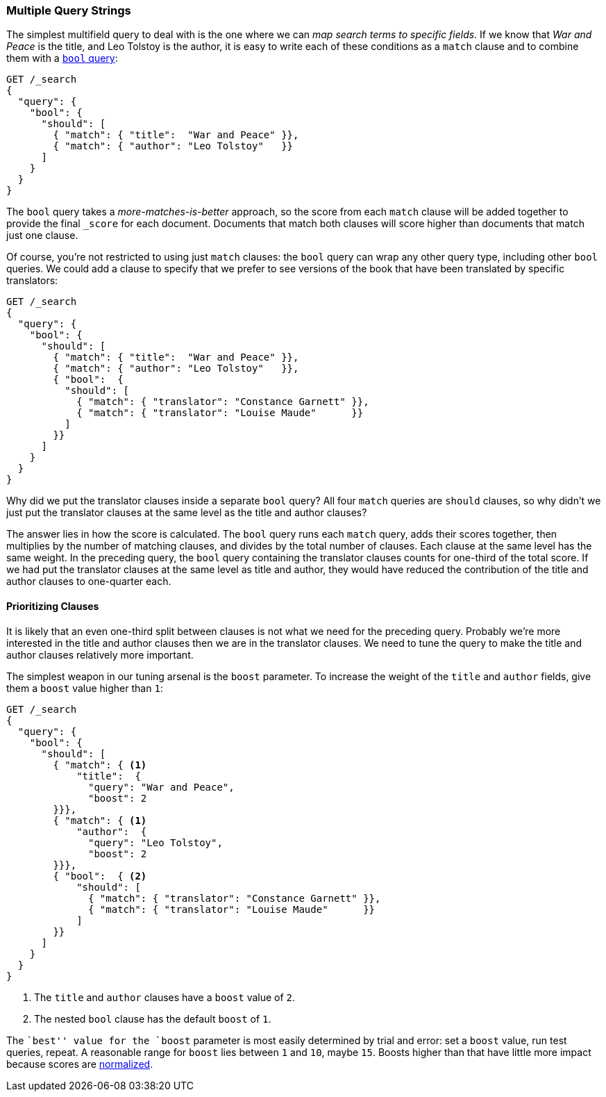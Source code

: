 [[multi-query-strings]]
=== Multiple Query Strings

The simplest multifield query to deal with is the ((("multi-field search", "multiple query strings")))one where we can _map
search terms to specific fields_. If we know that _War and Peace_ is the
title, and Leo Tolstoy is the author, it is easy to write each of these
conditions as a `match` clause ((("match clause", "mapping search terms to specific fields")))((("bool query", "mapping search terms to specific fields in match clause")))and to combine them with a <<bool-query,`bool`
query>>:

[source,js]
--------------------------------------------------
GET /_search
{
  "query": {
    "bool": {
      "should": [
        { "match": { "title":  "War and Peace" }},
        { "match": { "author": "Leo Tolstoy"   }}
      ]
    }
  }
}
--------------------------------------------------
// SENSE: 110_Multi_Field_Search/05_Multiple_query_strings.json

The `bool` query takes a _more-matches-is-better_ approach, so the score from
each `match` clause will be added together to provide the final `_score` for
each document. Documents that match both clauses will score higher than
documents that match just one clause.

Of course, you're not restricted to using just `match` clauses: the `bool`
query can wrap any other query type, ((("bool query", "nested bool query in")))including other `bool` queries.  We could
add a clause to specify that we prefer to see versions of the book that have
been translated by specific translators:

[source,js]
--------------------------------------------------
GET /_search
{
  "query": {
    "bool": {
      "should": [
        { "match": { "title":  "War and Peace" }},
        { "match": { "author": "Leo Tolstoy"   }},
        { "bool":  {
          "should": [
            { "match": { "translator": "Constance Garnett" }},
            { "match": { "translator": "Louise Maude"      }}
          ]
        }}
      ]
    }
  }
}
--------------------------------------------------
// SENSE: 110_Multi_Field_Search/05_Multiple_query_strings.json


Why did we put the translator clauses inside a separate `bool` query?  All four
`match` queries are `should` clauses, so why didn't we just put the translator
clauses at the same level as the title and author clauses?

The answer lies in how the score is calculated.((("relevance scores", "calculation in bool queries")))  The `bool` query runs each
`match` query, adds their scores together, then multiplies by the number of
matching clauses, and divides by the total number of clauses. Each clause at
the same level has the same weight. In the preceding query, the `bool` query
containing the translator clauses counts for one-third of the total score. If we had
put the translator clauses at the same level as title and author, they
would have reduced the contribution of the title and author clauses to one-quarter each.

[[prioritising-clauses]]
==== Prioritizing Clauses

It is likely that an even one-third split between clauses is not what we need for
the preceding query. ((("multi-field search", "multiple query strings", "prioritizing query clauses")))((("bool query", "prioritizing clauses"))) Probably we're more interested in the title and author
clauses then we are in the translator clauses. We need to tune the query to
make the title and author clauses relatively more important.

The simplest weapon in our tuning arsenal is the `boost` parameter. To
increase the weight of the `title` and `author` fields, give ((("boost parameter", "using to prioritize query clauses")))((("weight", "using boost parameter to prioritize query clauses")))them a `boost`
value higher than `1`:

[source,js]
--------------------------------------------------
GET /_search
{
  "query": {
    "bool": {
      "should": [
        { "match": { <1>
            "title":  {
              "query": "War and Peace",
              "boost": 2
        }}},
        { "match": { <1>
            "author":  {
              "query": "Leo Tolstoy",
              "boost": 2
        }}},
        { "bool":  { <2>
            "should": [
              { "match": { "translator": "Constance Garnett" }},
              { "match": { "translator": "Louise Maude"      }}
            ]
        }}
      ]
    }
  }
}
--------------------------------------------------
// SENSE: 110_Multi_Field_Search/05_Multiple_query_strings.json

<1> The `title` and `author` clauses have a `boost` value of `2`.
<2> The nested `bool` clause has the default `boost` of `1`.

The ``best'' value for the `boost` parameter is most easily determined by
trial and error: set a `boost` value, run test queries, repeat. A reasonable
range for `boost` lies between `1` and `10`, maybe `15`. Boosts higher than
that have little more impact because scores are
<<boost-normalization,normalized>>.

